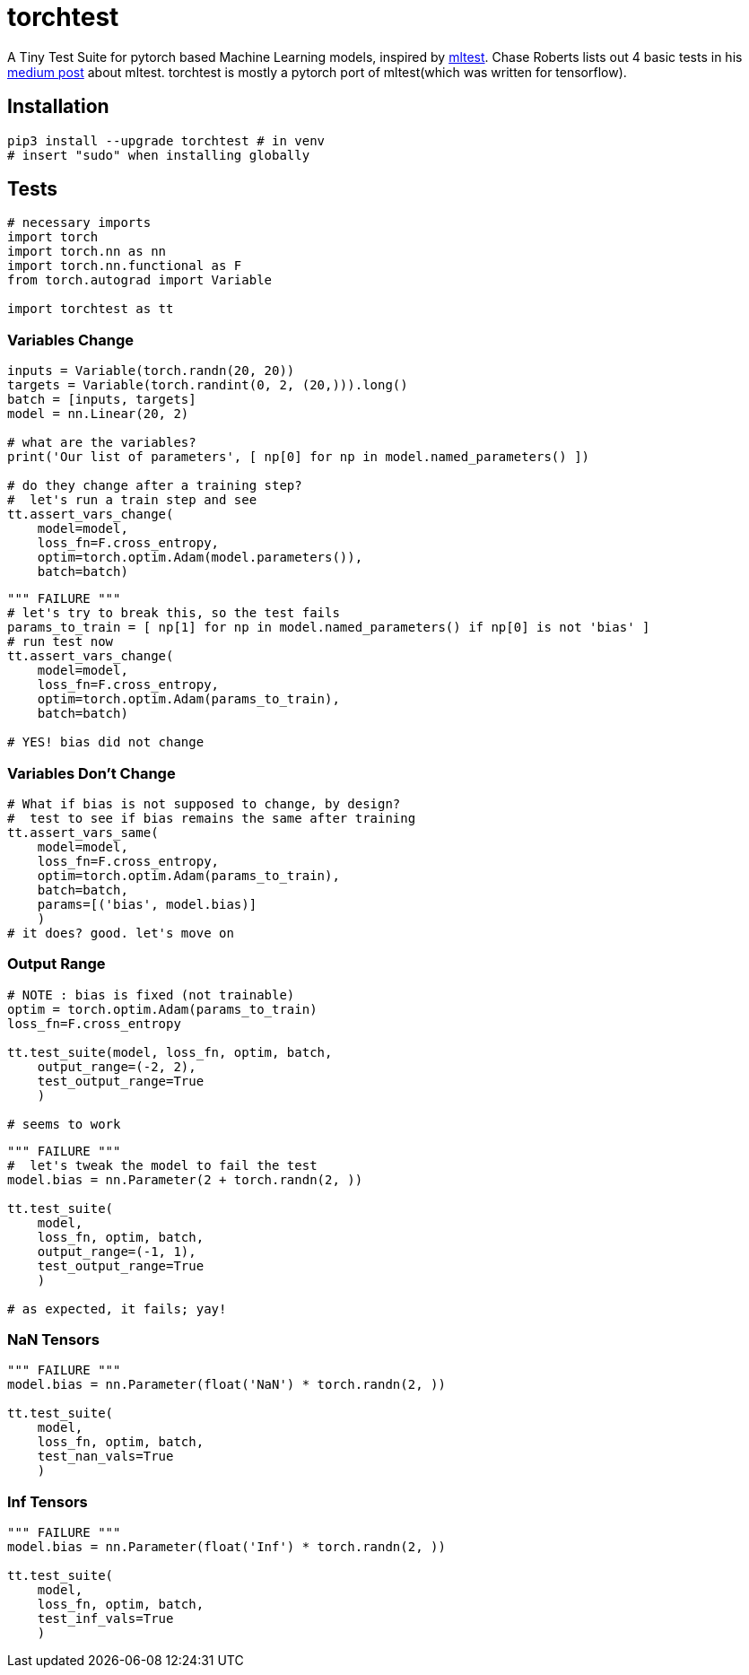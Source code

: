 = torchtest

A Tiny Test Suite for pytorch based Machine Learning models, inspired by https://github.com/Thenerdstation/mltest/blob/master/mltest/mltest.py[mltest]. 
Chase Roberts lists out 4 basic tests in his https://medium.com/@keeper6928/mltest-automatically-test-neural-network-models-in-one-function-call-eb6f1fa5019d[medium post] about mltest. 
torchtest is mostly a pytorch port of mltest(which was written for tensorflow).

== Installation

[source, bash]
----
pip3 install --upgrade torchtest # in venv
# insert "sudo" when installing globally
----

== Tests


[source, python]
----
# necessary imports
import torch
import torch.nn as nn
import torch.nn.functional as F
from torch.autograd import Variable

import torchtest as tt
----


=== Variables Change

[source, python]
----
inputs = Variable(torch.randn(20, 20))
targets = Variable(torch.randint(0, 2, (20,))).long()
batch = [inputs, targets]
model = nn.Linear(20, 2)

# what are the variables?
print('Our list of parameters', [ np[0] for np in model.named_parameters() ])

# do they change after a training step?
#  let's run a train step and see
tt.assert_vars_change(
    model=model, 
    loss_fn=F.cross_entropy, 
    optim=torch.optim.Adam(model.parameters()),
    batch=batch)
----

[source, python]
----
""" FAILURE """
# let's try to break this, so the test fails
params_to_train = [ np[1] for np in model.named_parameters() if np[0] is not 'bias' ]
# run test now
tt.assert_vars_change(
    model=model, 
    loss_fn=F.cross_entropy, 
    optim=torch.optim.Adam(params_to_train),
    batch=batch)

# YES! bias did not change
----


=== Variables Don't Change

[source, python]
----
# What if bias is not supposed to change, by design?
#  test to see if bias remains the same after training
tt.assert_vars_same(
    model=model, 
    loss_fn=F.cross_entropy, 
    optim=torch.optim.Adam(params_to_train),
    batch=batch,
    params=[('bias', model.bias)] 
    )
# it does? good. let's move on
----

=== Output Range

[source, python]
----
# NOTE : bias is fixed (not trainable)
optim = torch.optim.Adam(params_to_train)
loss_fn=F.cross_entropy

tt.test_suite(model, loss_fn, optim, batch, 
    output_range=(-2, 2),
    test_output_range=True
    )

# seems to work
----

[source, python]
----
""" FAILURE """
#  let's tweak the model to fail the test
model.bias = nn.Parameter(2 + torch.randn(2, ))

tt.test_suite(
    model,
    loss_fn, optim, batch, 
    output_range=(-1, 1),
    test_output_range=True
    )

# as expected, it fails; yay!
----

=== NaN Tensors

[source, python]
----
""" FAILURE """
model.bias = nn.Parameter(float('NaN') * torch.randn(2, ))

tt.test_suite(
    model,
    loss_fn, optim, batch, 
    test_nan_vals=True
    )
----

=== Inf Tensors

[source, python]
----
""" FAILURE """
model.bias = nn.Parameter(float('Inf') * torch.randn(2, ))

tt.test_suite(
    model,
    loss_fn, optim, batch, 
    test_inf_vals=True
    )
----
